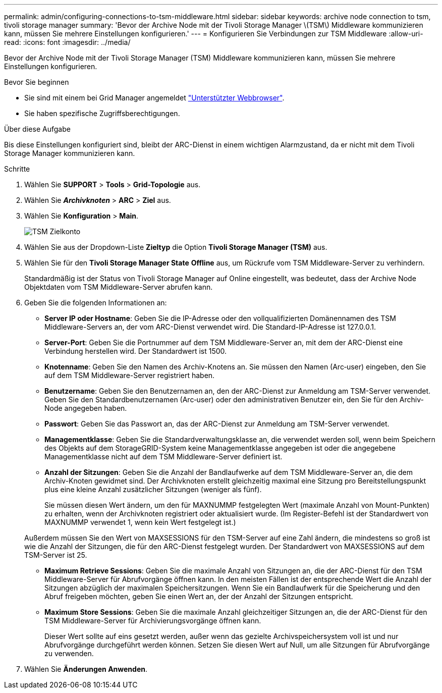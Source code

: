 ---
permalink: admin/configuring-connections-to-tsm-middleware.html 
sidebar: sidebar 
keywords: archive node connection to tsm, tivoli storage manager 
summary: 'Bevor der Archive Node mit der Tivoli Storage Manager \(TSM\) Middleware kommunizieren kann, müssen Sie mehrere Einstellungen konfigurieren.' 
---
= Konfigurieren Sie Verbindungen zur TSM Middleware
:allow-uri-read: 
:icons: font
:imagesdir: ../media/


[role="lead"]
Bevor der Archive Node mit der Tivoli Storage Manager (TSM) Middleware kommunizieren kann, müssen Sie mehrere Einstellungen konfigurieren.

.Bevor Sie beginnen
* Sie sind mit einem bei Grid Manager angemeldet link:../admin/web-browser-requirements.html["Unterstützter Webbrowser"].
* Sie haben spezifische Zugriffsberechtigungen.


.Über diese Aufgabe
Bis diese Einstellungen konfiguriert sind, bleibt der ARC-Dienst in einem wichtigen Alarmzustand, da er nicht mit dem Tivoli Storage Manager kommunizieren kann.

.Schritte
. Wählen Sie *SUPPORT* > *Tools* > *Grid-Topologie* aus.
. Wählen Sie *_Archivknoten_* > *ARC* > *Ziel* aus.
. Wählen Sie *Konfiguration* > *Main*.
+
image::../media/configuring_tsm_middleware.gif[TSM Zielkonto]

. Wählen Sie aus der Dropdown-Liste *Zieltyp* die Option *Tivoli Storage Manager (TSM)* aus.
. Wählen Sie für den *Tivoli Storage Manager State* *Offline* aus, um Rückrufe vom TSM Middleware-Server zu verhindern.
+
Standardmäßig ist der Status von Tivoli Storage Manager auf Online eingestellt, was bedeutet, dass der Archive Node Objektdaten vom TSM Middleware-Server abrufen kann.

. Geben Sie die folgenden Informationen an:
+
** *Server IP oder Hostname*: Geben Sie die IP-Adresse oder den vollqualifizierten Domänennamen des TSM Middleware-Servers an, der vom ARC-Dienst verwendet wird. Die Standard-IP-Adresse ist 127.0.0.1.
** *Server-Port*: Geben Sie die Portnummer auf dem TSM Middleware-Server an, mit dem der ARC-Dienst eine Verbindung herstellen wird. Der Standardwert ist 1500.
** *Knotenname*: Geben Sie den Namen des Archiv-Knotens an. Sie müssen den Namen (Arc‐user) eingeben, den Sie auf dem TSM Middleware-Server registriert haben.
** *Benutzername*: Geben Sie den Benutzernamen an, den der ARC-Dienst zur Anmeldung am TSM-Server verwendet. Geben Sie den Standardbenutzernamen (Arc‐user) oder den administrativen Benutzer ein, den Sie für den Archiv-Node angegeben haben.
** *Passwort*: Geben Sie das Passwort an, das der ARC-Dienst zur Anmeldung am TSM-Server verwendet.
** *Managementklasse*: Geben Sie die Standardverwaltungsklasse an, die verwendet werden soll, wenn beim Speichern des Objekts auf dem StorageGRID-System keine Managementklasse angegeben ist oder die angegebene Managementklasse nicht auf dem TSM Middleware-Server definiert ist.
** *Anzahl der Sitzungen*: Geben Sie die Anzahl der Bandlaufwerke auf dem TSM Middleware-Server an, die dem Archiv-Knoten gewidmet sind. Der Archivknoten erstellt gleichzeitig maximal eine Sitzung pro Bereitstellungspunkt plus eine kleine Anzahl zusätzlicher Sitzungen (weniger als fünf).
+
Sie müssen diesen Wert ändern, um den für MAXNUMMP festgelegten Wert (maximale Anzahl von Mount-Punkten) zu erhalten, wenn der Archivknoten registriert oder aktualisiert wurde. (Im Register-Befehl ist der Standardwert von MAXNUMMP verwendet 1, wenn kein Wert festgelegt ist.)

+
Außerdem müssen Sie den Wert von MAXSESSIONS für den TSM-Server auf eine Zahl ändern, die mindestens so groß ist wie die Anzahl der Sitzungen, die für den ARC-Dienst festgelegt wurden. Der Standardwert von MAXSESSIONS auf dem TSM-Server ist 25.

** *Maximum Retrieve Sessions*: Geben Sie die maximale Anzahl von Sitzungen an, die der ARC-Dienst für den TSM Middleware-Server für Abrufvorgänge öffnen kann. In den meisten Fällen ist der entsprechende Wert die Anzahl der Sitzungen abzüglich der maximalen Speichersitzungen. Wenn Sie ein Bandlaufwerk für die Speicherung und den Abruf freigeben möchten, geben Sie einen Wert an, der der Anzahl der Sitzungen entspricht.
** *Maximum Store Sessions*: Geben Sie die maximale Anzahl gleichzeitiger Sitzungen an, die der ARC-Dienst für den TSM Middleware-Server für Archivierungsvorgänge öffnen kann.
+
Dieser Wert sollte auf eins gesetzt werden, außer wenn das gezielte Archivspeichersystem voll ist und nur Abrufvorgänge durchgeführt werden können. Setzen Sie diesen Wert auf Null, um alle Sitzungen für Abrufvorgänge zu verwenden.



. Wählen Sie *Änderungen Anwenden*.

